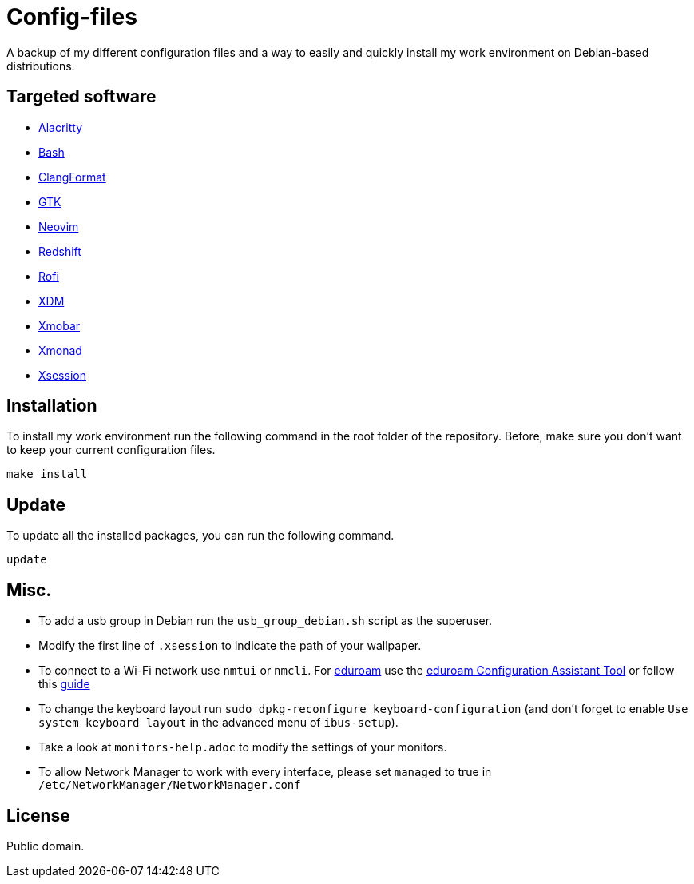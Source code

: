 = Config-files

A backup of my different configuration files and a way to easily and quickly install my work environment on Debian-based distributions.

== Targeted software

* https://github.com/alacritty/alacritty[Alacritty]
* https://www.gnu.org/software/bash/[Bash]
* https://clang.llvm.org/docs/ClangFormat.html[ClangFormat]
* https://www.gtk.org/[GTK]
* https://neovim.io/[Neovim]
* http://jonls.dk/redshift/[Redshift]
* https://github.com/davatorium/rofi[Rofi]
* https://www.x.org/releases/X11R7.6/doc/man/man1/xdm.1.xhtml[XDM]
* https://xmobar.org/[Xmobar]
* https://xmonad.org/[Xmonad]
* https://wiki.debian.org/Xsession[Xsession]

== Installation

To install my work environment run the following command in the root folder of the repository. Before, make sure you don't want to keep your current configuration files.
[source, shell]
----
make install
----

== Update

To update all the installed packages, you can run the following command.
[source, shell]
----
update
----

== Misc.

* To add a usb group in Debian run  the `usb_group_debian.sh` script as the superuser.
* Modify the first line of `.xsession` to indicate the path of your wallpaper.
* To connect to a Wi-Fi network use `nmtui` or `nmcli`. For https://www.eduroam.org/[eduroam] use the https://cat.eduroam.org/[eduroam Configuration Assistant Tool] or follow this https://bmlr.me.uk/archives/2019/07/09/nmcli_connect_to_wpa2-enterprise_network_ieee_802_1x/index.html[guide]
* To change the keyboard layout run `sudo dpkg-reconfigure keyboard-configuration` (and don't forget to enable `Use system keyboard layout` in the advanced menu of `ibus-setup`).
* Take a look at `monitors-help.adoc` to modify the settings of your monitors.
* To allow Network Manager to work with every interface, please set `managed` to true in `/etc/NetworkManager/NetworkManager.conf`

== License

Public domain.
